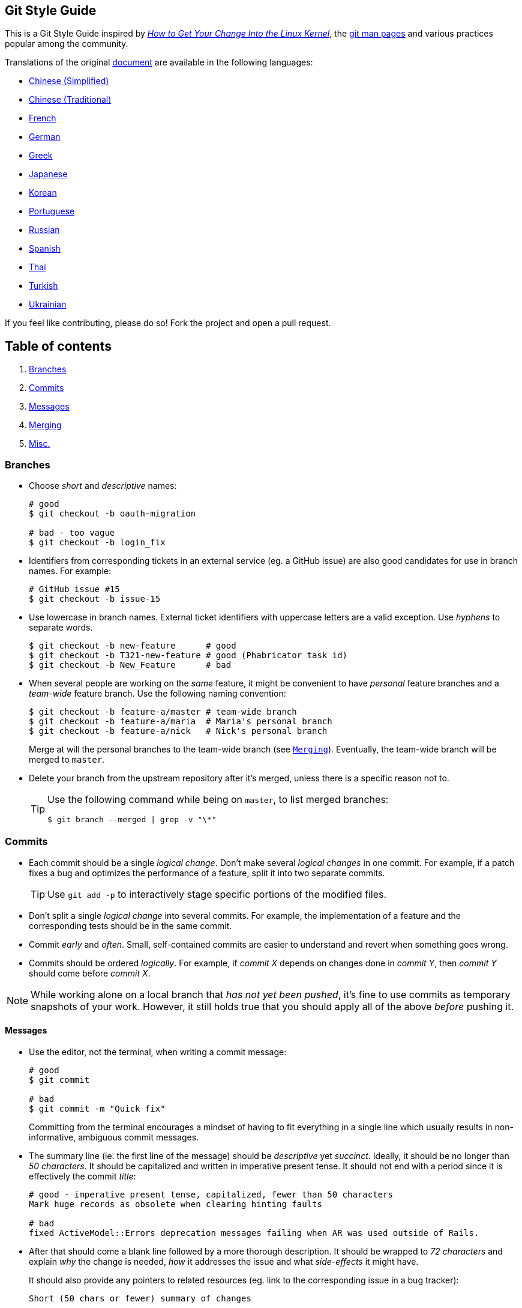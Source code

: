 == Git Style Guide

This is a Git Style Guide inspired by
https://kernel.org/doc/html/latest/process/submitting-patches.html[_How
to Get Your Change Into the Linux Kernel_], the
http://git-scm.com/doc[git man pages] and various practices popular
among the community.

Translations of the original link:https://github.com/agis/git-style-guide[document] are available in the following languages:

* https://github.com/aseaday/git-style-guide[Chinese (Simplified)]
* https://github.com/JuanitoFatas/git-style-guide[Chinese (Traditional)]
* https://github.com/pierreroth64/git-style-guide[French]
* https://github.com/runjak/git-style-guide[German]
* https://github.com/grigoria/git-style-guide[Greek]
* https://github.com/objectx/git-style-guide[Japanese]
* https://github.com/ikaruce/git-style-guide[Korean]
* https://github.com/guylhermetabosa/git-style-guide[Portuguese]
* https://github.com/alik0211/git-style-guide[Russian]
* https://github.com/jeko2000/git-style-guide[Spanish]
* https://github.com/zondezatera/git-style-guide[Thai]
* https://github.com/CnytSntrk/git-style-guide[Turkish]
* https://github.com/denysdovhan/git-style-guide[Ukrainian]

If you feel like contributing, please do so! Fork the project and open a
pull request.

== Table of contents

[arabic]
. link:#branches[Branches]
. link:#commits[Commits]
. link:#messages[Messages]
. link:#merging[Merging]
. link:#misc[Misc.]

=== Branches

* Choose _short_ and _descriptive_ names:
+
[source,shell]
----
# good
$ git checkout -b oauth-migration

# bad - too vague
$ git checkout -b login_fix
----
* Identifiers from corresponding tickets in an external service (eg. a
GitHub issue) are also good candidates for use in branch names. For
example:
+
[source,shell]
----
# GitHub issue #15
$ git checkout -b issue-15
----
* Use lowercase in branch names. External ticket identifiers with
uppercase letters are a valid exception. Use _hyphens_ to separate
words.
+
[source,shell]
----
$ git checkout -b new-feature      # good
$ git checkout -b T321-new-feature # good (Phabricator task id)
$ git checkout -b New_Feature      # bad
----
* When several people are working on the _same_ feature, it might be
convenient to have _personal_ feature branches and a _team-wide_ feature
branch. Use the following naming convention:
+
[source,shell]
----
$ git checkout -b feature-a/master # team-wide branch
$ git checkout -b feature-a/maria  # Maria's personal branch
$ git checkout -b feature-a/nick   # Nick's personal branch
----
+
Merge at will the personal branches to the team-wide branch (see
link:#merging[`Merging`]). Eventually, the team-wide branch will be
merged to `master`.
* Delete your branch from the upstream repository after it’s merged,
unless there is a specific reason not to.
+
[TIP]
====
Use the following command while being on `master`, to list merged
branches:
[source,shell]
----
$ git branch --merged | grep -v "\*"
----
====

=== Commits

* Each commit should be a single _logical change_. Don’t make several
_logical changes_ in one commit. For example, if a patch fixes a bug and
optimizes the performance of a feature, split it into two separate
commits.
+
TIP: Use `git add -p` to interactively stage specific portions of the
modified files.
* Don’t split a single _logical change_ into several commits. For
example, the implementation of a feature and the corresponding tests
should be in the same commit.
* Commit _early_ and _often_. Small, self-contained commits are easier
to understand and revert when something goes wrong.
* Commits should be ordered _logically_. For example, if _commit X_
depends on changes done in _commit Y_, then _commit Y_ should come
before _commit X_.

NOTE: While working alone on a local branch that _has not yet been
pushed_, it’s fine to use commits as temporary snapshots of your work.
However, it still holds true that you should apply all of the above
_before_ pushing it.

==== Messages

* Use the editor, not the terminal, when writing a commit message:
+
[source,shell]
----
# good
$ git commit

# bad
$ git commit -m "Quick fix"
----
+
Committing from the terminal encourages a mindset of having to fit
everything in a single line which usually results in non-informative,
ambiguous commit messages.
* The summary line (ie. the first line of the message) should be
_descriptive_ yet _succinct_. Ideally, it should be no longer than _50
characters_. It should be capitalized and written in imperative present
tense. It should not end with a period since it is effectively the
commit _title_:
+
[source,shell]
----
# good - imperative present tense, capitalized, fewer than 50 characters
Mark huge records as obsolete when clearing hinting faults

# bad
fixed ActiveModel::Errors deprecation messages failing when AR was used outside of Rails.
----
* After that should come a blank line followed by a more thorough
description. It should be wrapped to _72 characters_ and explain _why_
the change is needed, _how_ it addresses the issue and what
_side-effects_ it might have.
+
It should also provide any pointers to related resources (eg. link to
the corresponding issue in a bug tracker):
+
[source,text]
----
Short (50 chars or fewer) summary of changes

More detailed explanatory text, if necessary. Wrap it to
72 characters. In some contexts, the first
line is treated as the subject of an email and the rest of
the text as the body.  The blank line separating the
summary from the body is critical (unless you omit the body
entirely); tools like rebase can get confused if you run
the two together.

Further paragraphs come after blank lines.

- Bullet points are okay, too

- Use a hyphen or an asterisk for the bullet,
  followed by a single space, with blank lines in
  between

The pointers to your related resources can serve as a footer
for your commit message. Here is an example that is referencing
issues in a bug tracker:

Resolves: #56, #78
See also: #12, #34

Source http://tbaggery.com/2008/04/19/a-note-about-git-commit-messages.html
----
+
Ultimately, when writing a commit message, think about what you would
need to know if you run across the commit in a year from now.
* If a _commit A_ depends on _commit B_, the dependency should be stated
in the message of _commit A_. Use the SHA1 when referring to commits.
+
Similarly, if _commit A_ solves a bug introduced by _commit B_, it
should also be stated in the message of _commit A_.
* If a commit is going to be squashed to another commit use the
`--squash` and `--fixup` flags respectively, in order to make the
intention clear:
+
[source,shell]
----
$ git commit --squash f387cab2
----
+
_(Tip: Use the `--autosquash` flag when rebasing. The marked commits
will be squashed automatically.)_

=== Merging

* *Do not rewrite published history.* The repository’s history is
valuable in its own right and it is very important to be able to tell
_what actually happened_. Altering published history is a common source
of problems for anyone working on the project.
* However, there are cases where rewriting history is legitimate. These
are when:
** You are the only one working on the branch and it is not being
reviewed.
** You want to tidy up your branch (eg. squash commits) and/or rebase it
onto the `master` in order to merge it later.
+
That said, _never rewrite the history of the `master` branch_ or any
other special branches (ie. used by production or CI servers).
* Keep the history _clean_ and _simple_. _Just before you merge_ your
branch:
[arabic]
. Make sure it conforms to the style guide and perform any needed
actions if it doesn’t (squash/reorder commits, reword messages etc.)
. Rebase it onto the branch it’s going to be merged to:
+
[source,shell]
----
[my-branch] $ git fetch
[my-branch] $ git rebase origin/master
# then merge
----
+
This results in a branch that can be applied directly to the end of the
`master` branch and results in a very simple history.
+
_(Note: This strategy is better suited for projects with short-running
branches. Otherwise it might be better to occassionally merge the
`master` branch instead of rebasing onto it.)_
* If your branch includes more than one commit, do not merge with a
fast-forward:
+
[source,shell]
----
# good - ensures that a merge commit is created
$ git merge --no-ff my-branch

# bad
$ git merge my-branch
----

=== Misc.

* There are various workflows and each one has its strengths and
weaknesses. Whether a workflow fits your case, depends on the team, the
project and your development procedures.
+
That said, it is important to actually _choose_ a workflow and stick
with it.
* _Be consistent._ This is related to the workflow but also expands to
things like commit messages, branch names and tags. Having a consistent
style throughout the repository makes it easy to understand what is
going on by looking at the log, a commit message etc.
* Do not mark your Pull Request as "ready for review" before you tested it. For that:
** open it as Draft
** or add `WIP` in its title
* Use
https://git-scm.com/book/en/v2/Git-Basics-Tagging#_annotated_tags[annotated
tags] for marking releases or other important points in the history.
Prefer
https://git-scm.com/book/en/v2/Git-Basics-Tagging#_lightweight_tags[lightweight
tags] for personal use, such as to bookmark commits for future
reference.
* Keep your repositories at a good shape by performing maintenance tasks
occasionally:
** http://git-scm.com/docs/git-gc[`git-gc(1)`]
** http://git-scm.com/docs/git-prune[`git-prune(1)`]
** http://git-scm.com/docs/git-fsck[`git-fsck(1)`]

== License

image:http://i.creativecommons.org/l/by/4.0/88x31.png[cc license]

This work is licensed under a
https://creativecommons.org/licenses/by/4.0/[Creative Commons
Attribution 4.0 International license].

== Credits

Agis Anastasopoulos / [@agisanast](https://twitter.com/agisanast) /
http://agis.io … and
https://github.com/agis-/git-style-guide/graphs/contributors[contributors]!
